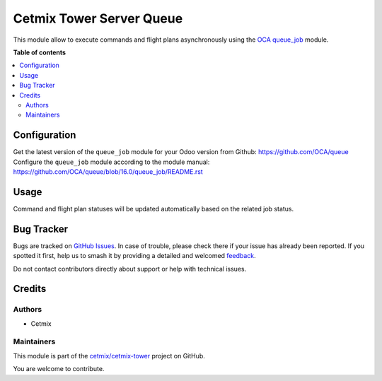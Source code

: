 =========================
Cetmix Tower Server Queue
=========================

.. 
   !!!!!!!!!!!!!!!!!!!!!!!!!!!!!!!!!!!!!!!!!!!!!!!!!!!!
   !! This file is generated by oca-gen-addon-readme !!
   !! changes will be overwritten.                   !!
   !!!!!!!!!!!!!!!!!!!!!!!!!!!!!!!!!!!!!!!!!!!!!!!!!!!!
   !! source digest: sha256:59c4c85b3038e938e0d1706707775bd5728a4018cc310d88de28e7baaed8cbda
   !!!!!!!!!!!!!!!!!!!!!!!!!!!!!!!!!!!!!!!!!!!!!!!!!!!!

.. |badge1| image:: https://img.shields.io/badge/maturity-Beta-yellow.png
    :target: https://odoo-community.org/page/development-status
    :alt: Beta
.. |badge2| image:: https://img.shields.io/badge/licence-AGPL--3-blue.png
    :target: http://www.gnu.org/licenses/agpl-3.0-standalone.html
    :alt: License: AGPL-3
.. |badge3| image:: https://img.shields.io/badge/github-cetmix%2Fcetmix--tower-lightgray.png?logo=github
    :target: https://github.com/cetmix/cetmix-tower/tree/14.0-dev/cetmix_tower_server_queue
    :alt: cetmix/cetmix-tower

|badge1| |badge2| |badge3|

This module allow to execute commands and flight plans asynchronously
using the `OCA <http://odoo-community.org>`__
`queue_job <https://github.com/OCA/queue/tree/16.0/queue_job>`__ module.

**Table of contents**

.. contents::
   :local:

Configuration
=============

Get the latest version of the ``queue_job`` module for your Odoo version
from Github: https://github.com/OCA/queue Configure the ``queue_job``
module according to the module manual:
https://github.com/OCA/queue/blob/16.0/queue_job/README.rst

Usage
=====

Command and flight plan statuses will be updated automatically based on
the related job status.

Bug Tracker
===========

Bugs are tracked on `GitHub Issues <https://github.com/cetmix/cetmix-tower/issues>`_.
In case of trouble, please check there if your issue has already been reported.
If you spotted it first, help us to smash it by providing a detailed and welcomed
`feedback <https://github.com/cetmix/cetmix-tower/issues/new?body=module:%20cetmix_tower_server_queue%0Aversion:%2014.0-dev%0A%0A**Steps%20to%20reproduce**%0A-%20...%0A%0A**Current%20behavior**%0A%0A**Expected%20behavior**>`_.

Do not contact contributors directly about support or help with technical issues.

Credits
=======

Authors
-------

* Cetmix

Maintainers
-----------

This module is part of the `cetmix/cetmix-tower <https://github.com/cetmix/cetmix-tower/tree/14.0-dev/cetmix_tower_server_queue>`_ project on GitHub.

You are welcome to contribute.

